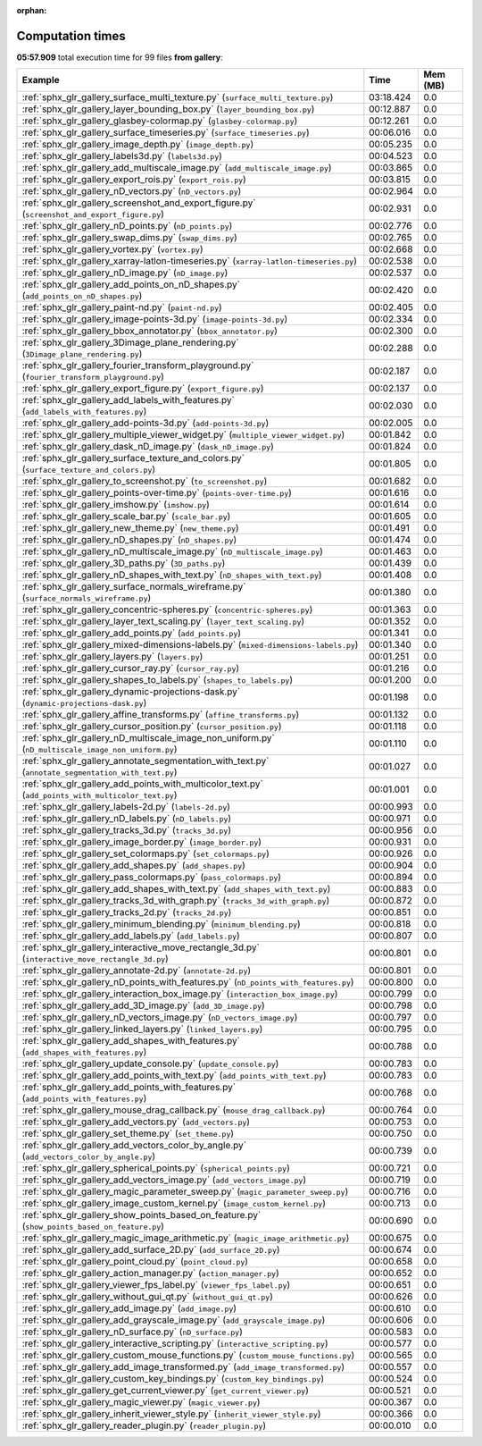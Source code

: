 
:orphan:

.. _sphx_glr_gallery_sg_execution_times:


Computation times
=================
**05:57.909** total execution time for 99 files **from gallery**:

.. container::

  .. raw:: html

    <style scoped>
    <link href="https://cdnjs.cloudflare.com/ajax/libs/twitter-bootstrap/5.3.0/css/bootstrap.min.css" rel="stylesheet" />
    <link href="https://cdn.datatables.net/1.13.6/css/dataTables.bootstrap5.min.css" rel="stylesheet" />
    </style>
    <script src="https://code.jquery.com/jquery-3.7.0.js"></script>
    <script src="https://cdn.datatables.net/1.13.6/js/jquery.dataTables.min.js"></script>
    <script src="https://cdn.datatables.net/1.13.6/js/dataTables.bootstrap5.min.js"></script>
    <script type="text/javascript" class="init">
    $(document).ready( function () {
        $('table.sg-datatable').DataTable({order: [[1, 'desc']]});
    } );
    </script>

  .. list-table::
   :header-rows: 1
   :class: table table-striped sg-datatable

   * - Example
     - Time
     - Mem (MB)
   * - :ref:`sphx_glr_gallery_surface_multi_texture.py` (``surface_multi_texture.py``)
     - 03:18.424
     - 0.0
   * - :ref:`sphx_glr_gallery_layer_bounding_box.py` (``layer_bounding_box.py``)
     - 00:12.887
     - 0.0
   * - :ref:`sphx_glr_gallery_glasbey-colormap.py` (``glasbey-colormap.py``)
     - 00:12.261
     - 0.0
   * - :ref:`sphx_glr_gallery_surface_timeseries.py` (``surface_timeseries.py``)
     - 00:06.016
     - 0.0
   * - :ref:`sphx_glr_gallery_image_depth.py` (``image_depth.py``)
     - 00:05.235
     - 0.0
   * - :ref:`sphx_glr_gallery_labels3d.py` (``labels3d.py``)
     - 00:04.523
     - 0.0
   * - :ref:`sphx_glr_gallery_add_multiscale_image.py` (``add_multiscale_image.py``)
     - 00:03.865
     - 0.0
   * - :ref:`sphx_glr_gallery_export_rois.py` (``export_rois.py``)
     - 00:03.815
     - 0.0
   * - :ref:`sphx_glr_gallery_nD_vectors.py` (``nD_vectors.py``)
     - 00:02.964
     - 0.0
   * - :ref:`sphx_glr_gallery_screenshot_and_export_figure.py` (``screenshot_and_export_figure.py``)
     - 00:02.931
     - 0.0
   * - :ref:`sphx_glr_gallery_nD_points.py` (``nD_points.py``)
     - 00:02.776
     - 0.0
   * - :ref:`sphx_glr_gallery_swap_dims.py` (``swap_dims.py``)
     - 00:02.765
     - 0.0
   * - :ref:`sphx_glr_gallery_vortex.py` (``vortex.py``)
     - 00:02.668
     - 0.0
   * - :ref:`sphx_glr_gallery_xarray-latlon-timeseries.py` (``xarray-latlon-timeseries.py``)
     - 00:02.538
     - 0.0
   * - :ref:`sphx_glr_gallery_nD_image.py` (``nD_image.py``)
     - 00:02.537
     - 0.0
   * - :ref:`sphx_glr_gallery_add_points_on_nD_shapes.py` (``add_points_on_nD_shapes.py``)
     - 00:02.420
     - 0.0
   * - :ref:`sphx_glr_gallery_paint-nd.py` (``paint-nd.py``)
     - 00:02.405
     - 0.0
   * - :ref:`sphx_glr_gallery_image-points-3d.py` (``image-points-3d.py``)
     - 00:02.334
     - 0.0
   * - :ref:`sphx_glr_gallery_bbox_annotator.py` (``bbox_annotator.py``)
     - 00:02.300
     - 0.0
   * - :ref:`sphx_glr_gallery_3Dimage_plane_rendering.py` (``3Dimage_plane_rendering.py``)
     - 00:02.288
     - 0.0
   * - :ref:`sphx_glr_gallery_fourier_transform_playground.py` (``fourier_transform_playground.py``)
     - 00:02.187
     - 0.0
   * - :ref:`sphx_glr_gallery_export_figure.py` (``export_figure.py``)
     - 00:02.137
     - 0.0
   * - :ref:`sphx_glr_gallery_add_labels_with_features.py` (``add_labels_with_features.py``)
     - 00:02.030
     - 0.0
   * - :ref:`sphx_glr_gallery_add-points-3d.py` (``add-points-3d.py``)
     - 00:02.005
     - 0.0
   * - :ref:`sphx_glr_gallery_multiple_viewer_widget.py` (``multiple_viewer_widget.py``)
     - 00:01.842
     - 0.0
   * - :ref:`sphx_glr_gallery_dask_nD_image.py` (``dask_nD_image.py``)
     - 00:01.824
     - 0.0
   * - :ref:`sphx_glr_gallery_surface_texture_and_colors.py` (``surface_texture_and_colors.py``)
     - 00:01.805
     - 0.0
   * - :ref:`sphx_glr_gallery_to_screenshot.py` (``to_screenshot.py``)
     - 00:01.682
     - 0.0
   * - :ref:`sphx_glr_gallery_points-over-time.py` (``points-over-time.py``)
     - 00:01.616
     - 0.0
   * - :ref:`sphx_glr_gallery_imshow.py` (``imshow.py``)
     - 00:01.614
     - 0.0
   * - :ref:`sphx_glr_gallery_scale_bar.py` (``scale_bar.py``)
     - 00:01.605
     - 0.0
   * - :ref:`sphx_glr_gallery_new_theme.py` (``new_theme.py``)
     - 00:01.491
     - 0.0
   * - :ref:`sphx_glr_gallery_nD_shapes.py` (``nD_shapes.py``)
     - 00:01.474
     - 0.0
   * - :ref:`sphx_glr_gallery_nD_multiscale_image.py` (``nD_multiscale_image.py``)
     - 00:01.463
     - 0.0
   * - :ref:`sphx_glr_gallery_3D_paths.py` (``3D_paths.py``)
     - 00:01.439
     - 0.0
   * - :ref:`sphx_glr_gallery_nD_shapes_with_text.py` (``nD_shapes_with_text.py``)
     - 00:01.408
     - 0.0
   * - :ref:`sphx_glr_gallery_surface_normals_wireframe.py` (``surface_normals_wireframe.py``)
     - 00:01.380
     - 0.0
   * - :ref:`sphx_glr_gallery_concentric-spheres.py` (``concentric-spheres.py``)
     - 00:01.363
     - 0.0
   * - :ref:`sphx_glr_gallery_layer_text_scaling.py` (``layer_text_scaling.py``)
     - 00:01.352
     - 0.0
   * - :ref:`sphx_glr_gallery_add_points.py` (``add_points.py``)
     - 00:01.341
     - 0.0
   * - :ref:`sphx_glr_gallery_mixed-dimensions-labels.py` (``mixed-dimensions-labels.py``)
     - 00:01.340
     - 0.0
   * - :ref:`sphx_glr_gallery_layers.py` (``layers.py``)
     - 00:01.251
     - 0.0
   * - :ref:`sphx_glr_gallery_cursor_ray.py` (``cursor_ray.py``)
     - 00:01.216
     - 0.0
   * - :ref:`sphx_glr_gallery_shapes_to_labels.py` (``shapes_to_labels.py``)
     - 00:01.200
     - 0.0
   * - :ref:`sphx_glr_gallery_dynamic-projections-dask.py` (``dynamic-projections-dask.py``)
     - 00:01.198
     - 0.0
   * - :ref:`sphx_glr_gallery_affine_transforms.py` (``affine_transforms.py``)
     - 00:01.132
     - 0.0
   * - :ref:`sphx_glr_gallery_cursor_position.py` (``cursor_position.py``)
     - 00:01.118
     - 0.0
   * - :ref:`sphx_glr_gallery_nD_multiscale_image_non_uniform.py` (``nD_multiscale_image_non_uniform.py``)
     - 00:01.110
     - 0.0
   * - :ref:`sphx_glr_gallery_annotate_segmentation_with_text.py` (``annotate_segmentation_with_text.py``)
     - 00:01.027
     - 0.0
   * - :ref:`sphx_glr_gallery_add_points_with_multicolor_text.py` (``add_points_with_multicolor_text.py``)
     - 00:01.001
     - 0.0
   * - :ref:`sphx_glr_gallery_labels-2d.py` (``labels-2d.py``)
     - 00:00.993
     - 0.0
   * - :ref:`sphx_glr_gallery_nD_labels.py` (``nD_labels.py``)
     - 00:00.971
     - 0.0
   * - :ref:`sphx_glr_gallery_tracks_3d.py` (``tracks_3d.py``)
     - 00:00.956
     - 0.0
   * - :ref:`sphx_glr_gallery_image_border.py` (``image_border.py``)
     - 00:00.931
     - 0.0
   * - :ref:`sphx_glr_gallery_set_colormaps.py` (``set_colormaps.py``)
     - 00:00.926
     - 0.0
   * - :ref:`sphx_glr_gallery_add_shapes.py` (``add_shapes.py``)
     - 00:00.904
     - 0.0
   * - :ref:`sphx_glr_gallery_pass_colormaps.py` (``pass_colormaps.py``)
     - 00:00.894
     - 0.0
   * - :ref:`sphx_glr_gallery_add_shapes_with_text.py` (``add_shapes_with_text.py``)
     - 00:00.883
     - 0.0
   * - :ref:`sphx_glr_gallery_tracks_3d_with_graph.py` (``tracks_3d_with_graph.py``)
     - 00:00.872
     - 0.0
   * - :ref:`sphx_glr_gallery_tracks_2d.py` (``tracks_2d.py``)
     - 00:00.851
     - 0.0
   * - :ref:`sphx_glr_gallery_minimum_blending.py` (``minimum_blending.py``)
     - 00:00.818
     - 0.0
   * - :ref:`sphx_glr_gallery_add_labels.py` (``add_labels.py``)
     - 00:00.807
     - 0.0
   * - :ref:`sphx_glr_gallery_interactive_move_rectangle_3d.py` (``interactive_move_rectangle_3d.py``)
     - 00:00.801
     - 0.0
   * - :ref:`sphx_glr_gallery_annotate-2d.py` (``annotate-2d.py``)
     - 00:00.801
     - 0.0
   * - :ref:`sphx_glr_gallery_nD_points_with_features.py` (``nD_points_with_features.py``)
     - 00:00.800
     - 0.0
   * - :ref:`sphx_glr_gallery_interaction_box_image.py` (``interaction_box_image.py``)
     - 00:00.799
     - 0.0
   * - :ref:`sphx_glr_gallery_add_3D_image.py` (``add_3D_image.py``)
     - 00:00.798
     - 0.0
   * - :ref:`sphx_glr_gallery_nD_vectors_image.py` (``nD_vectors_image.py``)
     - 00:00.797
     - 0.0
   * - :ref:`sphx_glr_gallery_linked_layers.py` (``linked_layers.py``)
     - 00:00.795
     - 0.0
   * - :ref:`sphx_glr_gallery_add_shapes_with_features.py` (``add_shapes_with_features.py``)
     - 00:00.788
     - 0.0
   * - :ref:`sphx_glr_gallery_update_console.py` (``update_console.py``)
     - 00:00.783
     - 0.0
   * - :ref:`sphx_glr_gallery_add_points_with_text.py` (``add_points_with_text.py``)
     - 00:00.783
     - 0.0
   * - :ref:`sphx_glr_gallery_add_points_with_features.py` (``add_points_with_features.py``)
     - 00:00.768
     - 0.0
   * - :ref:`sphx_glr_gallery_mouse_drag_callback.py` (``mouse_drag_callback.py``)
     - 00:00.764
     - 0.0
   * - :ref:`sphx_glr_gallery_add_vectors.py` (``add_vectors.py``)
     - 00:00.753
     - 0.0
   * - :ref:`sphx_glr_gallery_set_theme.py` (``set_theme.py``)
     - 00:00.750
     - 0.0
   * - :ref:`sphx_glr_gallery_add_vectors_color_by_angle.py` (``add_vectors_color_by_angle.py``)
     - 00:00.739
     - 0.0
   * - :ref:`sphx_glr_gallery_spherical_points.py` (``spherical_points.py``)
     - 00:00.721
     - 0.0
   * - :ref:`sphx_glr_gallery_add_vectors_image.py` (``add_vectors_image.py``)
     - 00:00.719
     - 0.0
   * - :ref:`sphx_glr_gallery_magic_parameter_sweep.py` (``magic_parameter_sweep.py``)
     - 00:00.716
     - 0.0
   * - :ref:`sphx_glr_gallery_image_custom_kernel.py` (``image_custom_kernel.py``)
     - 00:00.713
     - 0.0
   * - :ref:`sphx_glr_gallery_show_points_based_on_feature.py` (``show_points_based_on_feature.py``)
     - 00:00.690
     - 0.0
   * - :ref:`sphx_glr_gallery_magic_image_arithmetic.py` (``magic_image_arithmetic.py``)
     - 00:00.675
     - 0.0
   * - :ref:`sphx_glr_gallery_add_surface_2D.py` (``add_surface_2D.py``)
     - 00:00.674
     - 0.0
   * - :ref:`sphx_glr_gallery_point_cloud.py` (``point_cloud.py``)
     - 00:00.658
     - 0.0
   * - :ref:`sphx_glr_gallery_action_manager.py` (``action_manager.py``)
     - 00:00.652
     - 0.0
   * - :ref:`sphx_glr_gallery_viewer_fps_label.py` (``viewer_fps_label.py``)
     - 00:00.651
     - 0.0
   * - :ref:`sphx_glr_gallery_without_gui_qt.py` (``without_gui_qt.py``)
     - 00:00.626
     - 0.0
   * - :ref:`sphx_glr_gallery_add_image.py` (``add_image.py``)
     - 00:00.610
     - 0.0
   * - :ref:`sphx_glr_gallery_add_grayscale_image.py` (``add_grayscale_image.py``)
     - 00:00.606
     - 0.0
   * - :ref:`sphx_glr_gallery_nD_surface.py` (``nD_surface.py``)
     - 00:00.583
     - 0.0
   * - :ref:`sphx_glr_gallery_interactive_scripting.py` (``interactive_scripting.py``)
     - 00:00.577
     - 0.0
   * - :ref:`sphx_glr_gallery_custom_mouse_functions.py` (``custom_mouse_functions.py``)
     - 00:00.565
     - 0.0
   * - :ref:`sphx_glr_gallery_add_image_transformed.py` (``add_image_transformed.py``)
     - 00:00.557
     - 0.0
   * - :ref:`sphx_glr_gallery_custom_key_bindings.py` (``custom_key_bindings.py``)
     - 00:00.524
     - 0.0
   * - :ref:`sphx_glr_gallery_get_current_viewer.py` (``get_current_viewer.py``)
     - 00:00.521
     - 0.0
   * - :ref:`sphx_glr_gallery_magic_viewer.py` (``magic_viewer.py``)
     - 00:00.367
     - 0.0
   * - :ref:`sphx_glr_gallery_inherit_viewer_style.py` (``inherit_viewer_style.py``)
     - 00:00.366
     - 0.0
   * - :ref:`sphx_glr_gallery_reader_plugin.py` (``reader_plugin.py``)
     - 00:00.010
     - 0.0
